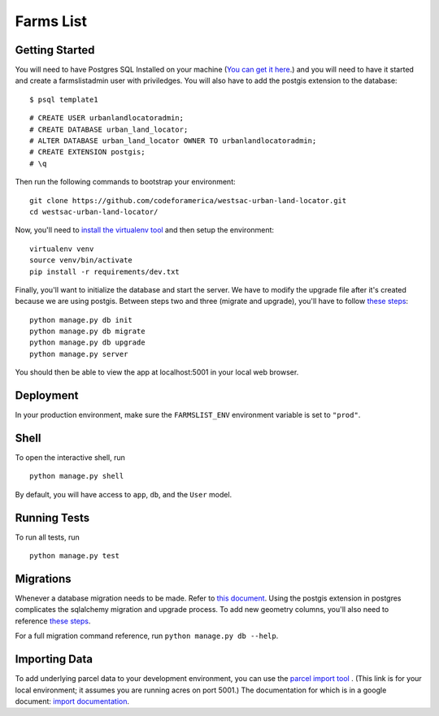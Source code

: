 ===============================
Farms List
===============================

Getting Started
----------------

You will need to have Postgres SQL Installed on your machine (`You can get it here <http://www.postgresql.org/download/>`_.) and you will need to have it started and create a farmslistadmin user with priviledges. You will also have to add the postgis extension to the database:

::

    $ psql template1


::

    # CREATE USER urbanlandlocatoradmin;
    # CREATE DATABASE urban_land_locator;
    # ALTER DATABASE urban_land_locator OWNER TO urbanlandlocatoradmin;
    # CREATE EXTENSION postgis;
    # \q


Then run the following commands to bootstrap your environment:


::

    git clone https://github.com/codeforamerica/westsac-urban-land-locator.git
    cd westsac-urban-land-locator/


Now, you'll need to `install the virtualenv tool <https://virtualenv.pypa.io/en/latest/installation.html>`_ and then setup the environment:


::

    virtualenv venv
    source venv/bin/activate
    pip install -r requirements/dev.txt


Finally, you'll want to initialize the database and start the server. We have to modify the upgrade file after it's created because we are using postgis. Between steps two and three (migrate and upgrade), you'll have to follow `these steps <https://docs.google.com/document/d/1KPrTyPMVI-w1ILHd5NDzeD6XYTO9RQUfMSzrRrw-62g>`_:

::

    python manage.py db init
    python manage.py db migrate
    python manage.py db upgrade
    python manage.py server


You should then be able to view the app at localhost:5001 in your local web browser.


Deployment
----------

In your production environment, make sure the ``FARMSLIST_ENV`` environment variable is set to ``"prod"``.


Shell
-----

To open the interactive shell, run ::

    python manage.py shell

By default, you will have access to ``app``, ``db``, and the ``User`` model.


Running Tests
-------------

To run all tests, run ::

    python manage.py test


Migrations
----------

Whenever a database migration needs to be made. Refer to `this document <https://docs.google.com/document/d/16Jv7O9yW8iPfMswYMPU2_xSG5qVDY7ckyMZHlSGa01k/>`_. Using the postgis extension in postgres complicates the sqlalchemy migration and upgrade process. To add new geometry columns, you'll also need to reference `these steps <https://docs.google.com/document/d/1KPrTyPMVI-w1ILHd5NDzeD6XYTO9RQUfMSzrRrw-62g>`_.

For a full migration command reference, run ``python manage.py db --help``.


Importing Data
--------------

To add underlying parcel data to your development environment, you can use the `parcel import tool <http://localhost:5001/users/import-parcels>`_ . (This link is for your local environment; it assumes you are running acres on port 5001.) The documentation for which is in a google document: `import documentation <https://docs.google.com/document/d/1PgRqpIJtAka-Af3rePalYEi5SoBJJOXjYgDvHVWrMmc/>`_.
